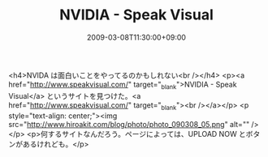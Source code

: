 #+TITLE: NVIDIA - Speak Visual
#+DATE: 2009-03-08T11:30:00+09:00
#+DRAFT: false
#+TAGS: 過去記事インポート

<h4>NVIDA は面白いことをやってるのかもしれない<br /></h4>
<p><a href="http://www.speakvisual.com/" target="_blank">NVIDIA - Speak Visual</a> というサイトを見つけた。<a href="http://www.speakvisual.com/" target="_blank"><br /></a></p>
<p style="text-align: center;"><img src="http://www.hiroakit.com/blog/photo/photo_090308_05.png" alt="" /></p>
<p>何するサイトなんだろう。ページによっては、UPLOAD NOW とボタンがあるけれども。</p>
